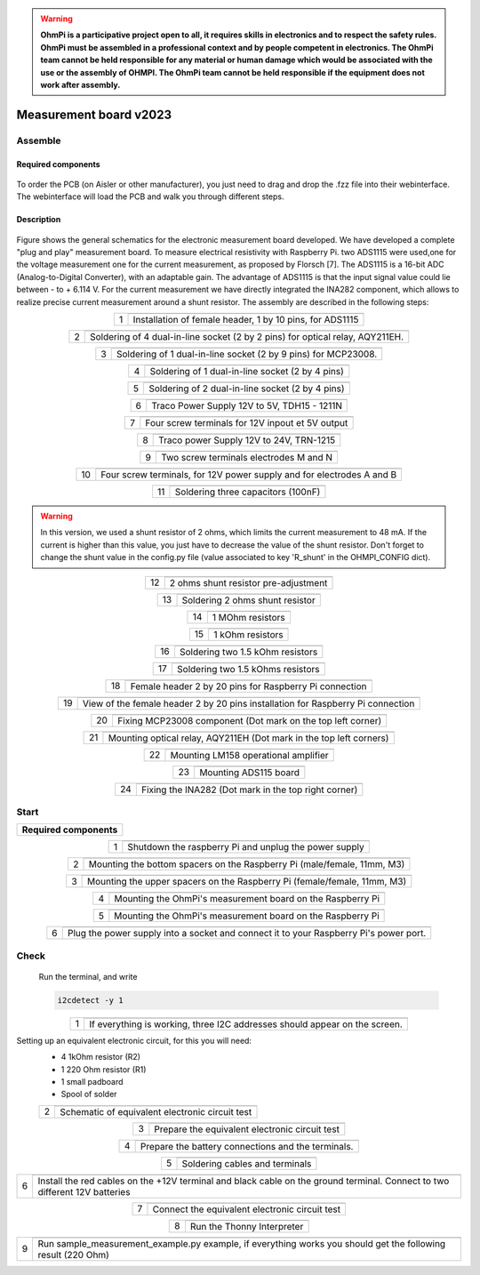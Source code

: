 .. warning::
    **OhmPi is a participative project open to all, it requires skills in electronics and to respect the safety rules. OhmPi must be assembled in a professional context and by people competent in electronics. The OhmPi team cannot be held responsible for any material or human damage which would be associated with the use or the assembly of OHMPI. The OhmPi team cannot be held responsible if the equipment does not work after assembly.**

Measurement board v2023
***********************

Assemble
========


Required components 
-------------------

.. figure:: ../../../img/v2023.x.x/step_n_2/a/00_mes_board_components.jpg       
       :width: 600px
       :align: center
       :height: 450px
       :alt: alternate text
       :figclass: align-center 


.. csv-table:: List of components
   :file: ../../../img/v2023.x.x/step_n_2/a/measure_board_list_2_xx.csv
   :class: longtable
   :widths: 30, 70, 70, 70, 70, 35, 35
   :header-rows: 1
   
To order the PCB (on Aisler or other manufacturer), you just need to drag and drop the .fzz file into their webinterface.
The webinterface will load the PCB and walk you through different steps.

Description
------------------  

.. figure:: ../../../img/v2023.x.x/step_n_2/a/schema_measurement_board.jpg       
       :width: 600px
       :align: center
       :height: 450px
       :alt: alternate text
       :figclass: align-center 

Figure  shows the general schematics for the electronic measurement board developed.
We have developed a complete "plug and play" measurement board. To measure electrical resistivity with Raspberry Pi. 
two ADS1115 were used,one for the voltage measurement one for the current measurement, as proposed by Florsch [7]. The ADS1115
is a 16-bit ADC (Analog-to-Digital Converter), with an adaptable gain. The advantage of ADS1115 is that the 
input signal value could lie between - to + 6.114 V. For the current measurement we have directly integrated the INA282 component, 
which allows to realize precise current measurement around a shunt resistor. The assembly are described in the following steps:



.. table::
   :align: center
   
   +--------+-------------------------------------------------------------------+
   |        |   .. image:: ../../../img/v2023.x.x/step_n_2/a/01_mes_board.jpg   |
   |      1 +-------------------------------------------------------------------+
   |        | Installation of female header, 1 by 10  pins, for ADS1115         | 
   |        |                                                                   |                                                                       
   +--------+-------------------------------------------------------------------+
   
.. table::
   :align: center
  
   +--------+----------------------------------------------------------------+
   |        |   .. image:: ../../../img/v2023.x.x/step_n_2/a/02_mes_board.jpg|
   |2       +----------------------------------------------------------------+
   |        | Soldering of 4 dual-in-line socket (2 by 2 pins) for           | 
   |        | optical relay, AQY211EH.                                       |                                                                       
   +--------+----------------------------------------------------------------+
   
.. table::
   :align: center
  
   +--------+----------------------------------------------------------------+
   |        |   .. image:: ../../../img/v2023.x.x/step_n_2/a/03_mes_board.jpg|
   |3       +----------------------------------------------------------------+
   |        | Soldering of 1 dual-in-line socket (2 by 9 pins)               | 
   |        | for MCP23008.                                                  |                                                                       
   +--------+----------------------------------------------------------------+
   
.. table::
   :align: center
  
   +--------+----------------------------------------------------------------+
   |        |   .. image:: ../../../img/v2023.x.x/step_n_2/a/04_mes_board.jpg|
   | 4      +----------------------------------------------------------------+
   |        | Soldering of 1 dual-in-line socket (2 by 4 pins)               | 
   |        |                                                                |                                                                       
   +--------+----------------------------------------------------------------+ 
.. table::
   :align: center
  
   +--------+----------------------------------------------------------------+
   |        |   .. image:: ../../../img/v2023.x.x/step_n_2/a/05_mes_board.jpg|
   |5       +----------------------------------------------------------------+
   |        | Soldering of 2 dual-in-line socket (2 by 4 pins)               | 
   |        |                                                                |                                                                       
   +--------+----------------------------------------------------------------+
   
.. table::
   :align: center
  
   +--------+----------------------------------------------------------------+
   |        |   .. image:: ../../../img/v2023.x.x/step_n_2/a/06_mes_board.jpg|
   | 6      +----------------------------------------------------------------+
   |        | Traco Power Supply 12V to 5V, TDH15 - 1211N                    |  
   |        |                                                                |                                                                       
   +--------+----------------------------------------------------------------+  

.. table::
   :align: center
  
   +--------+----------------------------------------------------------------+
   |        |   .. image:: ../../../img/v2023.x.x/step_n_2/a/07_mes_board.jpg|
   |7       +----------------------------------------------------------------+
   |        | Four screw terminals for 12V inpout et 5V output               |
   |        |                                                                |                                                                       
   +--------+----------------------------------------------------------------+
   
.. table::
   :align: center
  
   +--------+----------------------------------------------------------------+
   |        |   .. image:: ../../../img/v2023.x.x/step_n_2/a/08_mes_board.jpg|
   |8       +----------------------------------------------------------------+
   |        | Traco power Supply 12V to 24V, TRN-1215                        | 
   |        |                                                                |                                                                       
   +--------+----------------------------------------------------------------+    

.. table::
   :align: center
  
   +--------+----------------------------------------------------------------+
   |        |   .. image:: ../../../img/v2023.x.x/step_n_2/a/09_mes_board.jpg|
   |9       +----------------------------------------------------------------+
   |        | Two screw terminals electrodes M and N                         | 
   |        |                                                                |                                                                       
   +--------+----------------------------------------------------------------+
   
.. table::
   :align: center
  
   +---------+----------------------------------------------------------------+
   |         |   .. image:: ../../../img/v2023.x.x/step_n_2/a/10_mes_board.jpg|
   |10       +----------------------------------------------------------------+
   |         | Four screw terminals, for 12V power supply and for             | 
   |         | electrodes A and B                                             |                                                                       
   +---------+----------------------------------------------------------------+

.. table::
   :align: center
  
   +---------+----------------------------------------------------------------+
   |         |   .. image:: ../../../img/v2023.x.x/step_n_2/a/11_mes_board.jpg|
   |11       +----------------------------------------------------------------+
   |         |  Soldering three capacitors (100nF)                            | 
   |         |                                                                |                                                                       
   +---------+----------------------------------------------------------------+

.. warning::
     
     In this version, we used a shunt resistor of 2 ohms, which limits the current measurement to 48 mA. If the current is higher than this value, you just have to decrease the value of the shunt resistor. Don't forget to change the shunt value in the config.py file (value associated to key 'R_shunt' in the OHMPI_CONFIG dict).


   
.. table::
   :align: center
  
   +---------+----------------------------------------------------------------+
   |         |   .. image:: ../../../img/v2023.x.x/step_n_2/a/12_mes_board.jpg|
   | 12      +----------------------------------------------------------------+
   |         | 2 ohms shunt resistor pre-adjustment                           | 
   |         |                                                                |                                                                       
   +---------+----------------------------------------------------------------+
.. table::
   :align: center
  
   +---------+----------------------------------------------------------------+
   |         |   .. image:: ../../../img/v2023.x.x/step_n_2/a/13_mes_board.jpg|
   |13       +----------------------------------------------------------------+
   |         | Soldering 2 ohms shunt resistor                                | 
   |         |                                                                |                                                                       
   +---------+----------------------------------------------------------------+
   
.. table::
   :align: center
  
   +---------+----------------------------------------------------------------+
   |         |   .. image:: ../../../img/v2023.x.x/step_n_2/a/14_mes_board.jpg|
   |14       +----------------------------------------------------------------+
   |         | 1 MOhm resistors                                               |
   |         |                                                                |                                                                       
   +---------+----------------------------------------------------------------+  

   
.. table::
   :align: center
  
   +---------+----------------------------------------------------------------+
   |         |   .. image:: ../../../img/v2023.x.x/step_n_2/a/14_mes_board.jpg|
   |15       +----------------------------------------------------------------+
   |         | 1 kOhm resistors                                               |
   |         |                                                                |                                                                      
   +---------+----------------------------------------------------------------+


.. table::
   :align: center
  
   +---------+----------------------------------------------------------------+
   |         |   .. image:: ../../../img/v2023.x.x/step_n_2/a/16_mes_board.jpg|
   |16       +----------------------------------------------------------------+
   |         | Soldering two 1.5 kOhm resistors                               |
   |         |                                                                |                                                                       
   +---------+----------------------------------------------------------------+
.. table::
   :align: center
  
   +---------+----------------------------------------------------------------+
   |         |   .. image:: ../../../img/v2023.x.x/step_n_2/a/17_mes_board.jpg|
   |17       +----------------------------------------------------------------+
   |         | Soldering two 1.5 kOhms resistors                              |
   |         |                                                                |                                                                       
   +---------+----------------------------------------------------------------+
   
.. table::
   :align: center
  
   +---------+----------------------------------------------------------------+
   |         |   .. image:: ../../../img/v2023.x.x/step_n_2/a/18_mes_board.jpg|
   |18       +----------------------------------------------------------------+
   |         | Female header 2 by 20 pins for Raspberry Pi connection         | 
   |         |                                                                |                                                                       
   +---------+----------------------------------------------------------------+

.. table::
   :align: center
  
   +---------+----------------------------------------------------------------+
   |         |   .. image:: ../../../img/v2023.x.x/step_n_2/a/19_mes_board.jpg|
   |19       +----------------------------------------------------------------+
   |         | View of the female  header 2 by 20 pins installation           | 
   |         | for Raspberry Pi connection                                    |                                                                       
   +---------+----------------------------------------------------------------+
   
.. table::
   :align: center
  
   +---------+----------------------------------------------------------------+
   |         |   .. image:: ../../../img/v2023.x.x/step_n_2/a/20_mes_board.jpg|
   |20       +----------------------------------------------------------------+
   |         | Fixing MCP23008 component (Dot mark on the top left corner)    | 
   |         |                                                                |                                                                       
   +---------+----------------------------------------------------------------+
   
.. table::
   :align: center
  
   +---------+----------------------------------------------------------------+
   |         |   .. image:: ../../../img/v2023.x.x/step_n_2/a/21_mes_board.jpg|
   |21       +----------------------------------------------------------------+
   |         |Mounting optical relay, AQY211EH (Dot mark in the top left      | 
   |         |corners)                                                        |                                                                       
   +---------+----------------------------------------------------------------+
   
.. table::
   :align: center
  
   +---------+---------------------------------------------------------------+
   |         |   .. image::../../../img/v2023.x.x/step_n_2/a/22_mes_board.jpg|
   |22       +---------------------------------------------------------------+
   |         | Mounting LM158 operational amplifier                          |
   |         |                                                               |                                                                       
   +---------+---------------------------------------------------------------+

.. table::
   :align: center
  
   +---------+----------------------------------------------------------------+
   |         |   .. image:: ../../../img/v2023.x.x/step_n_2/a/23_mes_board.jpg|
   |23       +----------------------------------------------------------------+
   |         |  Mounting ADS115 board                                         | 
   |         |                                                                |                                                                       
   +---------+----------------------------------------------------------------+
   
.. table::
   :align: center
  
   +---------+----------------------------------------------------------------+
   |         |   .. image:: ../../../img/v2023.x.x/step_n_2/a/24_mes_board.jpg|
   |24       +----------------------------------------------------------------+
   |         | Fixing the INA282 (Dot mark in the top right corner)           | 
   |         |                                                                |                                                                       
   +---------+----------------------------------------------------------------+
  
  
Start
===== 


+------------------------------------------------------------------------+
| **Required components**                                                | 
+------------------------------------------------------------------------+

.. csv-table:: List of components
   :file: ../../../img/v2023.x.x/step_n_2/b/test_2_xx.csv
   :widths: 30, 70, 70, 70, 70, 35, 35
   :header-rows: 1

.. table::
   :align: center
   
   +--------+-------------------------------------------------------------+
   |        |   .. image:: ../../../img/v2023.x.x/step_n_2/b/001.jpg      |
   |1       +-------------------------------------------------------------+
   |        | Shutdown the raspberry Pi and unplug the power supply       | 
   |        |                                                             |                                                                       
   +--------+-------------------------------------------------------------+
   
.. table::
   :align: center
   
   +--------+---------------------------------------------------------------------------+
   |        |   .. image:: ../../../img/v2023.x.x/step_n_2/b/001.jpg                    |
   |2       +---------------------------------------------------------------------------+
   |        | Mounting the bottom spacers on the Raspberry Pi (male/female, 11mm, M3)   | 
   |        |                                                                           |                                                                       
   +--------+---------------------------------------------------------------------------+

.. table::
   :align: center
   
   +--------+---------------------------------------------------------------------------+
   |        |   .. image:: ../../../img/v2023.x.x/step_n_2/b/002.jpg                    |
   |3       +---------------------------------------------------------------------------+
   |        | Mounting the upper spacers on the Raspberry Pi (female/female, 11mm, M3)  | 
   |        |                                                                           |                                                                       
   +--------+---------------------------------------------------------------------------+

.. table::
   :align: center
   
   +--------+-------------------------------------------------------------+
   |        |   .. image:: ../../../img/v2023.x.x/step_n_2/b/003.jpg      |
   |4       +-------------------------------------------------------------+
   |        | Mounting the OhmPi's measurement board on the Raspberry Pi  | 
   |        |                                                             |                                                                       
   +--------+-------------------------------------------------------------+

.. table::
   :align: center
   
   +--------+------------------------------------------------------------+
   |        |   .. image:: ../../../img/v2023.x.x/step_n_2/b/004.jpg     |
   |5       +------------------------------------------------------------+
   |        | Mounting the OhmPi's measurement board on the Raspberry Pi | 
   |        |                                                            |
   +--------+------------------------------------------------------------+   

.. table::
   :align: center
   
   +--------+------------------------------------------------------------+
   |        |   .. image:: ../../../img/v2023.x.x/step_n_2/b/005.jpg     |
   |6       +------------------------------------------------------------+
   |        | Plug the power supply into a socket and connect it to your | 
   |        | Raspberry Pi's power port.                                 |
   +--------+------------------------------------------------------------+  


Check
===== 

 Run the terminal, and write

 .. code-block:: python

     i2cdetect -y 1

.. table::
   :align: center
   
   +--------+---------------------------------------------------------------+
   |        |   .. image:: ../../../img/v2023.x.x/step_n_2/c/i2cdetect.png  |
   |1       +---------------------------------------------------------------+
   |        |If everything is working, three I2C addresses should appear    | 
   |        |on the screen.                                                 |                                                                       
   +--------+---------------------------------------------------------------+



Setting up an equivalent electronic circuit, for this you will need: 
 * 4 1kOhm resistor (R2)
 * 1 220 Ohm resistor (R1)
 * 1 small padboard
 * Spool of solder
 
 .. table::
   :align: left
 
   +--------+---------------------------------------------------------------+
   |        |   .. image:: ../../../img/v2023.x.x/step_n_2/c/ref_circuit.png|
   |2       +---------------------------------------------------------------+
   |        | Schematic of equivalent electronic circuit test               |                                                                       
   +--------+---------------------------------------------------------------+
   
.. table::
   :align: center
 
   +--------+--------------------------------------------------------------------+
   |        |   .. image:: ../../../img/v2023.x.x/step_n_2/c/20210905_122820.jpg |
   |3       +--------------------------------------------------------------------+
   |        | Prepare the equivalent electronic circuit test                     |                                                                       
   +--------+--------------------------------------------------------------------+ 

  
.. table::
   :align: center
 
   +--------+--------------------------------------------------------------------+
   |        |   .. image:: ../../../img/v2023.x.x/step_n_2/c/20210905_123034.jpg |
   |4       +--------------------------------------------------------------------+
   |        |  Prepare the battery connections and the terminals.                |                                                                       
   +--------+--------------------------------------------------------------------+ 


.. table::
   :align: center
 
   +--------+--------------------------------------------------------------------------------+
   |        |   .. image:: ../../../img/v2023.x.x/step_n_2/c/20210905_132856.jpg             |
   |5       +--------------------------------------------------------------------------------+
   |        | Soldering cables and terminals                                                 |                                                                       
   +--------+--------------------------------------------------------------------------------+ 


.. table::
   :align: center
 
   +--------+--------------------------------------------------------------------------------+
   |        |   .. image:: ../../../img/v2023.x.x/step_n_2/c/Inked20211206_150522_LI.jpg     |
   |6       +--------------------------------------------------------------------------------+
   |        |Install the red cables on the +12V terminal and black cable                     |                                                                       
   |        |on the ground terminal. Connect to two different 12V                            |
   |        |batteries                                                                       |
   +--------+--------------------------------------------------------------------------------+ 

.. table::
   :align: center
 
   +--------+--------------------------------------------------------------------------------+
   |        |   .. image:: ../../../img/v2023.x.x/step_n_2/c/Inked20211206_150522_LI2.jpg    |
   |7       +--------------------------------------------------------------------------------+
   |        | Connect the equivalent electronic circuit test                                 |                                                                       
   |        |                                                                                |
   +--------+--------------------------------------------------------------------------------+
   
   
.. table::
   :align: center
 
   +--------+-------------------------------------------------------------------------------+
   |        |   .. image:: ../../../img/v2023.x.x/step_n_2/c/thonny_first_interface.jpg     |
   |8       +-------------------------------------------------------------------------------+
   |        | Run the Thonny Interpreter                                                    |                    
   |        |                                                                               |
   +--------+-------------------------------------------------------------------------------+   


.. table::
   :align: center
 
   +--------+------------------------------------------------------------------------------+
   |        |   .. image:: ../../../img/v2023.x.x/step_n_2/c/20211206_144334.jpg           |
   |9       +------------------------------------------------------------------------------+
   |        | Run sample_measurement_example.py example, if everything                     |                    
   |        | works you should  get the following result (220 Ohm)                         |
   +--------+------------------------------------------------------------------------------+ 
